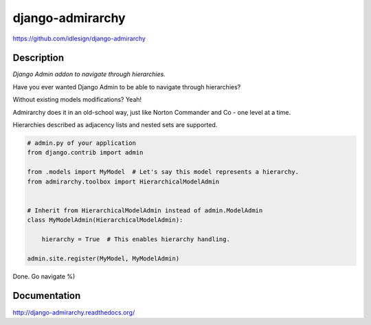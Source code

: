django-admirarchy
=================
https://github.com/idlesign/django-admirarchy

|release| |lic| |ci| |coverage| |health|

.. |release| image:: https://img.shields.io/pypi/v/django-admirarchy.svg
    :target: https://pypi.python.org/pypi/django-admirarchy

.. |lic| image:: https://img.shields.io/pypi/l/django-admirarchy.svg
    :target: https://pypi.python.org/pypi/django-admirarchy

.. |ci| image:: https://img.shields.io/travis/idlesign/django-admirarchy/master.svg
    :target: https://travis-ci.org/idlesign/django-admirarchy

.. |coverage| image:: https://img.shields.io/coveralls/idlesign/django-admirarchy/master.svg
    :target: https://coveralls.io/r/idlesign/django-admirarchy

.. |health| image:: https://landscape.io/github/idlesign/django-admirarchy/master/landscape.svg?style=flat
    :target: https://landscape.io/github/idlesign/django-admirarchy/master


Description
-----------

*Django Admin addon to navigate through hierarchies.*

Have you ever wanted Django Admin to be able to navigate through hierarchies?

Without existing models modifications? Yeah!

Admirarchy does it in an old-school way, just like Norton Commander and Co - one level at a time.

Hierarchies described as adjacency lists and nested sets are supported.


.. code-block:: python

    # admin.py of your application
    from django.contrib import admin

    from .models import MyModel  # Let's say this model represents a hierarchy.
    from admirarchy.toolbox import HierarchicalModelAdmin


    # Inherit from HierarchicalModelAdmin instead of admin.ModelAdmin
    class MyModelAdmin(HierarchicalModelAdmin):

        hierarchy = True  # This enables hierarchy handling.

    admin.site.register(MyModel, MyModelAdmin)


Done. Go navigate %)


Documentation
-------------

http://django-admirarchy.readthedocs.org/


